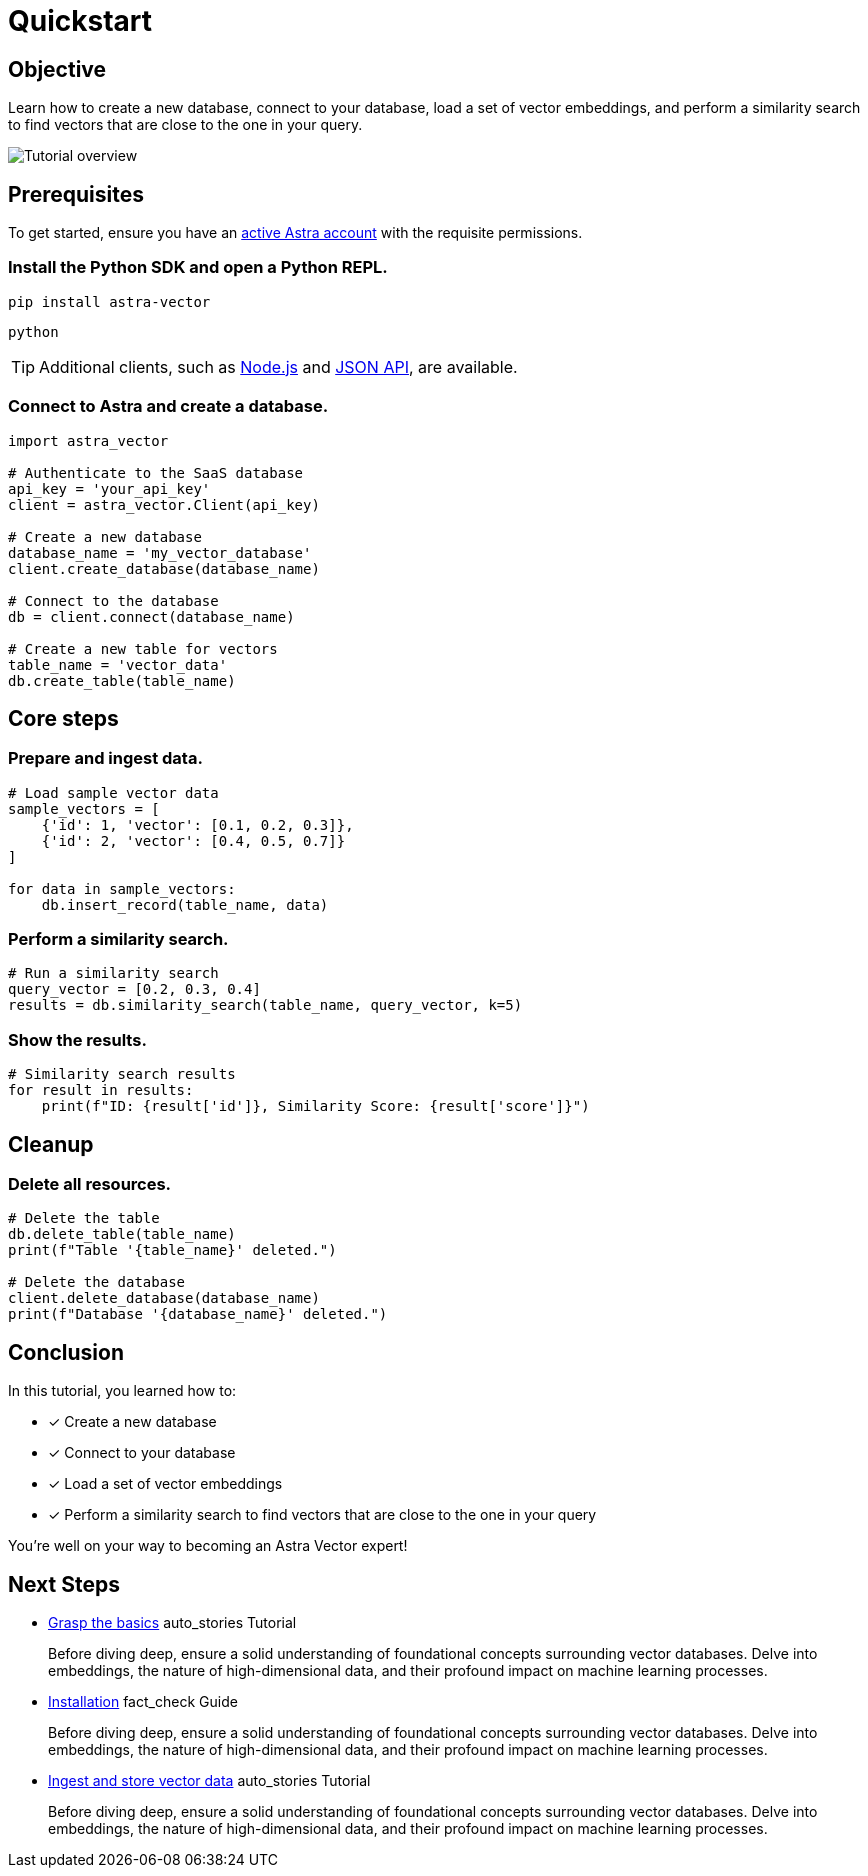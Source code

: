 = Quickstart
:navtitle: Quickstart
:page-layout: tutorial
:page-colab-link: https://colab.research.google.com/github/CassioML/cassio-website/blob/main/docs/frameworks/langchain/.colab/colab_qa-basic.ipynb
:page-time-commitment: 15 min
:page-skill-level: Beginner
:astra-link: https://astra.datastax.com
:astra-nodejs-link: https://docs.datastax.com/en/astra-serverless/docs/develop/sdks/rest-nodejs-client.html
:astra-json-link: https://docs.datastax.com/en/astra-serverless/docs/develop/dev-with-json.html
:keywords: Machine Learning Frameworks, Embeding Services, Astra, SDK

== Objective

Learn how to create a new database, connect to your database, load a set of vector embeddings, and perform a similarity search to find vectors that are close to the one in your query.

image::ROOT:template-examples/quickstart-overview.png["Tutorial overview"]

== Prerequisites

To get started, ensure you have an {astra-link}[active Astra account] with the requisite permissions.

[.step]
=== Install the Python SDK and open a Python REPL.

[source,shell]
----
pip install astra-vector
----

[source,shell]
----
python
----

[TIP]
====
Additional clients, such as {astra-nodejs-link}[Node.js] and {astra-json-link}[JSON API], are available.
====

[.step]
=== Connect to Astra and create a database.

[source,python]
----
import astra_vector

# Authenticate to the SaaS database
api_key = 'your_api_key'
client = astra_vector.Client(api_key)

# Create a new database
database_name = 'my_vector_database'
client.create_database(database_name)

# Connect to the database
db = client.connect(database_name)

# Create a new table for vectors
table_name = 'vector_data'
db.create_table(table_name)
----

== Core steps

[.step]
=== Prepare and ingest data.

[source,python]
----
# Load sample vector data
sample_vectors = [
    {'id': 1, 'vector': [0.1, 0.2, 0.3]},
    {'id': 2, 'vector': [0.4, 0.5, 0.7]}
]

for data in sample_vectors:
    db.insert_record(table_name, data)
----

[.step]
=== Perform a similarity search.

[source,python]
----
# Run a similarity search
query_vector = [0.2, 0.3, 0.4]
results = db.similarity_search(table_name, query_vector, k=5)
----

[.step]
=== Show the results.

[source,python]
----
# Similarity search results
for result in results:
    print(f"ID: {result['id']}, Similarity Score: {result['score']}")
----

== Cleanup

[.step.step-reset]
=== Delete all resources.

[source,python]
----
# Delete the table
db.delete_table(table_name)
print(f"Table '{table_name}' deleted.")

# Delete the database
client.delete_database(database_name)
print(f"Database '{database_name}' deleted.")
----

== Conclusion

In this tutorial, you learned how to:

* [*] Create a new database
* [*] Connect to your database
* [*] Load a set of vector embeddings
* [*] Perform a similarity search to find vectors that are close to the one in your query

You're well on your way to becoming an Astra Vector expert!

[.header-noline]
== Next Steps

[.ds-card]
--
[unstyled]
* https://example.com[Grasp the basics] [.material-icons]#auto_stories# Tutorial 
+
Before diving deep, ensure a solid understanding of foundational concepts surrounding vector databases.
Delve into embeddings, the nature of high-dimensional data, and their profound impact on machine learning processes.
--

[.ds-card]
--
[unstyled.guide]
* https://example.com[Installation] [.material-icons]#fact_check# Guide
+
Before diving deep, ensure a solid understanding of foundational concepts surrounding vector databases.
Delve into embeddings, the nature of high-dimensional data, and their profound impact on machine learning processes.
--

[.ds-card]
--
[unstyled]
* https://example.com[Ingest and store vector data] [.material-icons]#auto_stories# Tutorial 
+
Before diving deep, ensure a solid understanding of foundational concepts surrounding vector databases.
Delve into embeddings, the nature of high-dimensional data, and their profound impact on machine learning processes.
--